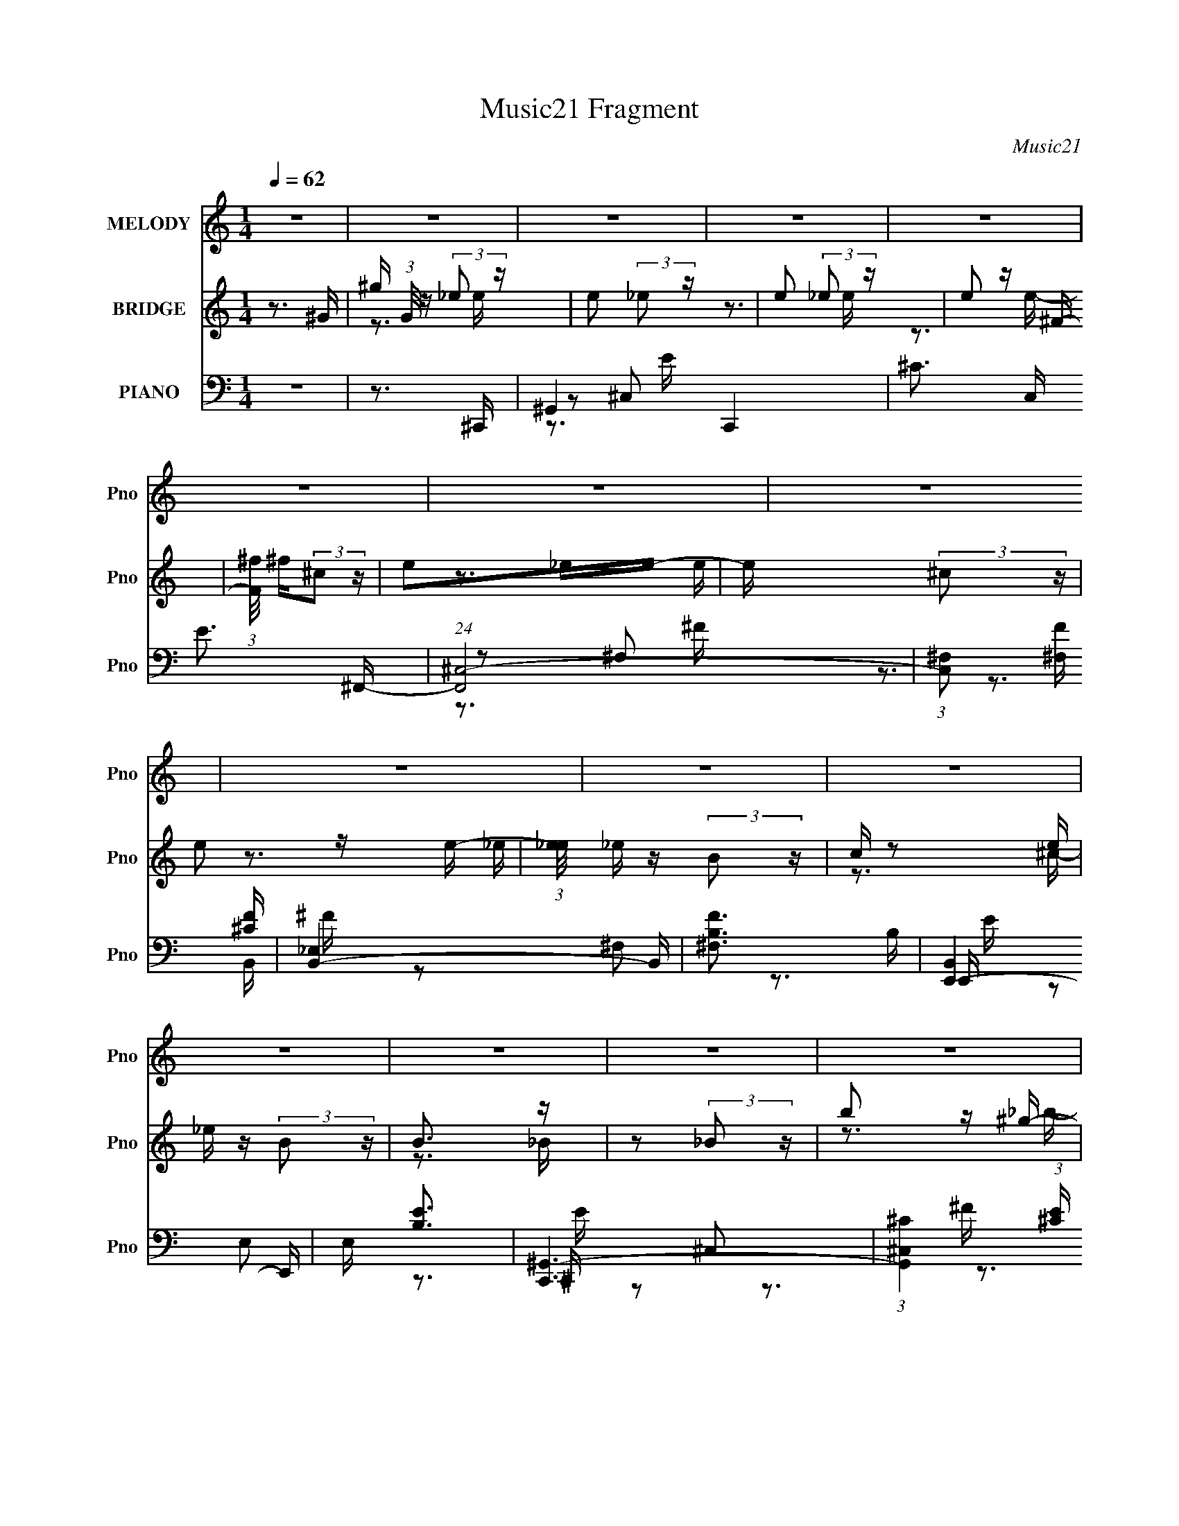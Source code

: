 X:1
T:Music21 Fragment
C:Music21
%%score ( 1 2 ) ( 3 4 5 ) ( 6 7 8 9 )
L:1/16
Q:1/4=62
M:1/4
I:linebreak $
K:C
V:1 treble nm="MELODY" snm="Pno"
V:2 treble 
L:1/4
V:3 treble nm="BRIDGE" snm="Pno"
V:4 treble 
L:1/4
V:5 treble 
L:1/4
V:6 bass nm="PIANO" snm="Pno"
V:7 bass 
V:8 bass 
V:9 bass 
V:1
 z4 | z4 | z4 | z4 | z4 | z4 | z4 | z4 | z4 | z4 | z4 | z4 | z4 | z4 | z4 | z4 | z4 | z3 _E,- | %18
 ^G, (3:2:1E,/ z G, G,- | _B, (3:2:1G,/ z =B, B,- | B,2 z B,- | _B, (3:2:1B,/ z (3:2:2^G,2 z | %22
 ^G, (3:2:1E,/ z G, G, | _B, z =B,B,- | B,2 z2 | z3 ^F,- | _B, (3:2:1F,/ z B, B,- | %27
 B, (3:2:1B,/ z ^C C- | C z2 ^C | B, z ^C_B, | _B, z B,B,- | B, z (3:2:2^G,2 z | B,3 z | %33
 z2 ^G,[_B,=B,] | B, z ^G,B, | B, z ^G,B, | ^C z C2- | C z [^G,_B,]B, | _B, z ^G,B, | _B, z ^G,B, | %40
 B, z (3:2:2_B,2 z | z2 B,_B, | _B, z ^G,B, | z2 B,^C- | C z B,_B, | ^G, z G,_B,- | B,2 z2 | %47
 z2 (3:2:2^G,2 z | G,4 | z3 _E,- | ^G, (3:2:1E,/ z G, G,- | _B, (3:2:1G,/ z =B, B,- | B,2 z B,- | %53
 _B, (3:2:1B,/ z (3:2:2^G,2 z | ^G, (3:2:1E,/ z G, G, | _B, z =B,B,- | B,4- | B,2>^F,2- | %58
 _B, (3:2:1F,/ z B, B,- | B, (3:2:1B,/ z ^C C- | C z _E=E- | ^C (3:2:1E/ z C _E- | E2 z2 | z4 | %64
 z4 | z2 [^C_E]=E- | E (3:2:1E/ z _E =E- | E z _E^C- | C2 z2 | z2 [B,^C]_E | _E z ^CE | z2 ^CC- | %72
 B,4 (3:2:1C/ | z2 (3:2:2B,2 z | _B, z ^G,B, | z2 B,^C- | C z B,_B,- | ^C (3:2:1B,/ z _E E- | E4- | %79
 E3 z | z3 ^G, | ^G z _E=E | E z _E=E | z2 _E=E- | E z2 ^F, | ^F z ^CE | _E z EE | z2 ^C_E | %88
 _E2 z =E | _E z B,^C | z3 E | _E z (3:2:2B,2 z | z3 ^G, | _B, z =B,^C- | C z B,^C- | C z _EE- | %96
 E z2 ^G, | ^G z _E=E | E z _E=E | z2 _E=E- | E z2 B | _B z (3:2:2^G2 z | _E z EE | _E z _B^G- | %104
 G2 z E | _E z B,^C | z3 E | _E z (3:2:2B,2 z | z3 B, | B, z _B,B,- | B,4 | z2 ^G,G,- | G,4 | %113
 z3 _E,- | ^G, (3:2:1E,/ z G, G,- | _B, (3:2:1G,/ z =B, B,- | B,2 z B,- | %117
 _B, (3:2:1B,/ z (3:2:2^G,2 z | ^G, (3:2:1E,/ z G, G, | _B, z =B,B,- | B,4- | B,2>^F,2- | %122
 _B, (3:2:1F,/ z B, B,- | B, (3:2:1B,/ z ^C C- | C z2 E- | ^C (3:2:1E/ z C _E- | E4- | %127
 E z [^CB,]C | B,4 | z2 [^C_E]=E- | E (3:2:1E/ z _E =E- | E z _E^C- | C2 z2 | z2 [B,^C]_E | %134
 _E z ^CE | z2 ^CC- | B,4 (3:2:1C/ | z2 (3:2:2B,2 z | _B, z ^G,B, | z2 B,^C- | C z B,_B,- | %141
 ^C (3:2:1B,/ z _E E- | E3 z | z2 EE | _E2 z ^G, | ^G z _E=E | E z _E=E | z2 _E=E- | E z2 ^F, | %149
 ^F z ^CE | _E z EE | z2 ^C_E | _E2 z =E | _E z B,^C | z3 E | _E z (3:2:2B,2 z | z3 ^G, | %157
 _B, z =B,^C- | C z B,^C- | C z _EE- | E z2 ^G, | ^G z _E=E | E z _E=E | z2 _E=E- | E z2 B | %165
 _B z (3:2:2^G2 z | _E z EE | _E z _B^G- | G2 z E | _E z B,^C | z3 E | _E z (3:2:2B,2 z | z3 B, | %173
 B, z _B,B,- | B,4 | z2 ^G,G,- | G,4 | z4 | z4 | z4 | z4 | z4 | z4 | z4 | z4 | z4 | z4 | z4 | z4 | %189
 z4 | z4 | z4 | z3 _E- | E2 z E | E z _E=E | z2 _E=E- | E z2 ^F, | ^F z ^CE | _E z EE | z2 ^C_E | %200
 _E2 z =E | _E z B,^C | z3 E | _E z (3:2:2B,2 z | z3 ^G, | _B, z =B,^C- | C z B,^C- | C z _EE- | %208
 E z2 ^G, | ^G z _E=E | E z _E=E | z2 _E=E- | E z2 B | _B z (3:2:2^G2 z | _E z EE | _E z _B^G- | %216
 G2 z E | _E z B,^C | z3 E | _E z (3:2:2B,2 z | z3 B, | B, z _B,B,- | B,4 | z2 ^G,G,- | G,4 | z4 | %226
 z4 | z3 _E- | (3:2:4^G2 E/ G2 z/ G- | (3:2:4_B2 G/ =B2 z/ B- | B3 (3:2:1B2 | (3_B2^G2 z/ E | %232
 ^G z GG- | (3:2:4_B2 G/ =B2 z/ B- | B4 | z3 ^F- | _B (3:2:1F/ z B B | (3B2^c2 z/ c- | c2 z ^c | %239
 (3B2^c2 z/ _B | _B z BB- | (6:5:2B2 ^G2 (3:2:1z2 | _B4- | B4- | B z3 |] %245
V:2
 x | x | x | x | x | x | x | x | x | x | x | x | x | x | x | x | x | x | x13/12 | x13/12 | x | %21
 z3/4 E,/4- x/12 | x13/12 | x | x | x | x13/12 | x13/12 | x | x | x | z3/4 _B,/4- | x | x | x | x | %36
 x | x | x | x | z3/4 ^G,/4 | x | x | x | x | x | x | z3/4 G,/4- | x | x | x13/12 | x13/12 | x | %53
 z3/4 E,/4- x/12 | x13/12 | x | x | x | x13/12 | x13/12 | x | x13/12 | x | x | x | x | x13/12 | x | %68
 x | x | x | x | x13/12 | z3/4 _B,/4 | x | x | x | x13/12 | x | x | x | x | x | x | x | x | x | x | %88
 x | x | x | z3/4 _B,/4 | x | x | x | x | x | x | x | x | x | z3/4 E/4 | x | x | x | x | x | %107
 z3/4 _B,/4 | x | x | x | x | x | x | x13/12 | x13/12 | x | z3/4 E,/4- x/12 | x13/12 | x | x | x | %122
 x13/12 | x13/12 | x | x13/12 | x | x | x | x | x13/12 | x | x | x | x | x | x13/12 | z3/4 _B,/4 | %138
 x | x | x | x13/12 | x | x | x | x | x | x | x | x | x | x | x | x | x | z3/4 _B,/4 | x | x | x | %159
 x | x | x | x | x | x | z3/4 E/4 | x | x | x | x | x | z3/4 _B,/4 | x | x | x | x | x | x | x | %179
 x | x | x | x | x | x | x | x | x | x | x | x | x | x | x | x | x | x | x | x | x | x | x | x | %203
 z3/4 _B,/4 | x | x | x | x | x | x | x | x | x | z3/4 E/4 | x | x | x | x | x | z3/4 _B,/4 | x | %221
 x | x | x | x | x | x | x | x13/12 | x13/12 | x13/12 | x | x | x13/12 | x | x | x13/12 | x | x | %239
 x | x | x13/12 | x | x | x |] %245
V:3
 z3 ^G- | ^g (3:2:1G/ z (3:2:2_e2 z | e2 (3:2:2_e2 z | e2 (3:2:2_e2 z | e2 z ^F- | %5
 (3:2:1[F^f]/ ^f5/3(3:2:2^c2 z | e2_ee- | e x (3:2:2^c2 z | e2 z e- | %9
 (3:2:1[e_e]/ _e2/3 z (3:2:2B2 z | c z2 e | _e z (3:2:2B2 z | B3 z | z2 (3:2:2_B2 z | b2 z ^g- | %15
 g2>_e2- | e4- | e z3 | z4 | z4 | z4 | z4 | z4 | z4 | z4 | z4 | z4 | z4 | z4 | z4 | z4 | z4 | z4 | %33
 z4 | z4 | z4 | z4 | z4 | z4 | z4 | z4 | z4 | z4 | z4 | z4 | z4 | z2 ^C_E- | E2(3:2:2^C2 z | %48
 G2>_e2- | e3 z | z4 | z4 | z4 | z4 | z4 | z4 | z4 | z4 | z4 | z4 | z4 | z4 | z4 | z4 | z4 | %65
 z3 ^C | ^C z CC | z4 | z4 | z3 B, | B, z B,B, | z4 | z4 | z4 | z4 | z4 | z4 | z4 | _B z ^G=G | %79
 z (3:2:2_E2 z/ ^C (3:2:1z/ | E3 z | z4 | z4 | z4 | z4 | z4 | z4 | z4 | z4 | z4 | z4 | z4 | z4 | %93
 z4 | z4 | z3 C- | C2>^G2 | ^F z (3:2:2_E2 z | E4- | (3:2:2E/ z (3:2:2z/ ^G2 (3:2:1z/ ^F- | F4- | %101
 F z3 | z4 | z4 | ^f z (3:2:2e2 z | (3:2:1[e^c]/ ^c2/3 z (3:2:2_B2 z | c4- | c3 z | z4 | z4 | %110
 _E z (3:2:2^G2 z | B (3:2:1B/ z _B ^G- | G3 z | z4 | z4 | z4 | z4 | z4 | z4 | z4 | z4 | z4 | z4 | %123
 z4 | z4 | z4 | (3z2 ^G2 z/ ^F | E z ^C_E- | E3 z | z4 | z4 | z4 | [B_B] z ^GE- | %133
 (3:2:1_E2 E ^C2 (3:2:1z | E2 z2 | z4 | [^G,_B,] z [=B,^C]_E | ^C z (3:2:2B,2 z | C4- | C2 z2 | %140
 z4 | z4 | (3B2^G2 z/ _B | E z (3:2:2^C2 z | E3 z | z4 | z4 | z4 | z4 | z4 | z4 | z4 | z4 | z4 | %154
 z4 | z4 | z4 | z4 | z4 | z3 C- | C z (3:2:2C2 z | (6:5:1[C_E]2 _E5/3 (3:2:1z | E4- | E z3 | z4 | %165
 z4 | z4 | z4 | (3^f2e2 z/ _e- | ^c (3:2:1e/ z (3:2:2_B2 z | c4- | c z3 | z4 | z4 | %174
 _E z (3:2:2^G2 z | (3:2:1[BB]/ B2/3 z (3:2:2_B2 z | G4- _B- | %177
 G (6:5:2B2 B2 (3:2:2z/ ^c- (3:2:1c/- | c2>^G2- | G2>_B2- | B2 z ^F- | F z [^fe]_e- | %182
 _B e4- =B _B- | [e^G^F]3 (3:2:1[BF]/F2/3 | ^G3 b3 ^g- | g3 z | z3 b- | _b (3:2:1b/ z ^g g | z3 b | %189
 _b z (3:2:2^g2 z | b3 B, ^C [_E_e]- | [Ee]2 x C- | [^c_e] C4- (3:2:2[=e^f]2 [^g_b]2 | %193
 [Cb_b](3:2:2[=b^c']2 z/ [_e'^C^G] (3:2:1z/ | [^C^G] e' z [CG] [CG] | z4 | z4 | z4 | z4 | z4 | %200
 z2 ^GB | (3:2:1_B2^F2 (3:2:1z | G3 z | z4 | z4 | z4 | z4 | z3 ^G | (3^G2_B2 z/ =B- | %209
 (6:5:1B2 _e2 (3:2:1z | c4- | c z3 | z4 | z4 | z4 | z4 | z4 | z4 | z4 | z4 | z4 | z4 | z4 | z4 | %224
 _E z (3:2:2^G2 z | (3:2:4B2 B/ _B2 z/ ^G- | G4- | G2 z2 |] %228
V:4
 x | z3/4 e/4- x/12 | z3/4 e/4- | z3/4 e/4- | x | z3/4 e/4- | x | z3/4 _e/4- | x | z3/4 ^c/4- | x | %11
 z3/4 _B/4- | x | z3/4 _b/4- | x | x | x | x | x | x | x | x | x | x | x | x | x | x | x | x | x | %31
 x | x | x | x | x | x | x | x | x | x | x | x | x | x | x | x | z3/4 G/4- | x | x | x | x | x | %53
 x | x | x | x | x | x | x | x | x | x | x | x | x | x | x | x | x | x | x | x | x | x | x | x | %77
 x | x | z3/4 _E/4- | x | x | x | x | x | x | x | x | x | x | x | x | x | x | x | x | x | %97
 z3/4 E/4- | x | x | x | x | x | x | z3/4 _e/4- | z3/4 ^c/4- | x | x | x | x | z3/4 _B/4- | %111
 x13/12 | x | x | x | x | x | x | x | x | x | x | x | x | x | x | x | x | x | x | x | x | x | %133
 z3/4 _E/4- x/4 | x | x | x | z3/4 ^C/4- | x | x | x | x | x | z3/4 _E/4- | x | x | x | x | x | x | %150
 x | x | x | x | x | x | x | x | x | x | z3/4 ^C/4- | z3/4 E/4- | x | x | x | x | x | x | x | %169
 z3/4 ^c/4- x/12 | x | x | x | x | z3/4 _B/4- | z3/4 ^G/4- | x5/4 | x4/3 | x | x | x | x | x7/4 | %183
 z3/4 _b/4- | x7/4 | x | x | x13/12 | x | z3/4 _b/4- | x3/2 | z3/4 c/4 | x23/12 | z3/4 e'/4- | %194
 x5/4 | x | x | x | x | x | x | z3/4 ^G/4- | x | x | x | x | x | x | x | z3/4 ^c/4- x/12 | x | x | %212
 x | x | x | x | x | x | x | x | x | x | x | x | z3/4 _B/4- | x13/12 | x | x |] %228
V:5
 x | x13/12 | x | x | x | x | x | x | x | x | x | x | x | x | x | x | x | x | x | x | x | x | x | %23
 x | x | x | x | x | x | x | x | x | x | x | x | x | x | x | x | x | x | x | x | x | x | x | x | %47
 x | x | x | x | x | x | x | x | x | x | x | x | x | x | x | x | x | x | x | x | x | x | x | x | %71
 x | x | x | x | x | x | x | x | x | x | x | x | x | x | x | x | x | x | x | x | x | x | x | x | %95
 x | x | x | x | x | x | x | x | x | x | x | x | x | x | x | x | x13/12 | x | x | x | x | x | x | %118
 x | x | x | x | x | x | x | x | x | x | x | x | x | x | x | x5/4 | x | x | x | x | x | x | x | x | %142
 x | x | x | x | x | x | x | x | x | x | x | x | x | x | x | x | x | x | x | x | x | x | x | x | %166
 x | x | x | x13/12 | x | x | x | x | x | x | x5/4 | x4/3 | x | x | x | x | x7/4 | x | x7/4 | x | %186
 x | x13/12 | x | z3/4 B,/4- | x3/2 | x | x23/12 | x | x5/4 | x | x | x | x | x | x | x | x | x | %204
 x | x | x | x | x | x13/12 | x | x | x | x | x | x | x | x | x | x | x | x | x | x | x | x13/12 | %226
 x | x |] %228
V:6
 z4 | z3 ^C,,- | ^G,,4 C,,4 | ^C3 C, E3 ^F,,- | (24:17:1[F,,^C,-]8 | %5
 (3:2:1[C,^F,]2 [^F,F]2/3 [F^C]7/3 | [B,,-_E,]4 B,, | [F^F,B,]3 B, | [E,,-B,,]4 E,, | E, [EB,]3 | %10
 [C,,^G,,-]6 | (3:2:1[G,,^C,^C]4 (3:2:1[^CE] E7/3 | [E,,_B,,]4- E,, | [B,,_E,] [_E,F] [F_E]2 | %14
 [G,,_E,-]6 | (3:2:1[E,^G,B,-]4 [B,-B,]4/3 B,2/3 | B,4- [G,,G,E]4- | B,3 [G,,G,E]2 ^G,,- | %18
 [G,,_E,_E-]6 | [E_E,]3 ^G,,- | [G,,-_E,^G-B-]4 G,, | [GB_E,_E]3 _E | [C,,^G,,-]6 | %23
 ^C, (3:2:1G,,4 E, G,3 E, ^C,,- | [C,,^G,,^C-E-]4 | [CE^G,]3 (3:2:2^G,/ z | [F,,^C,-]6 | %27
 (3:2:1[C,^F,_B,-]4 [_B,-CF]4/3 [CF]14/3 | (6:5:1[B,^C,-]4 [^C,F,,]2/3- F,,10/3- F,, | %29
 [C,^F,] [CF_B,]3 | [B,,_E,-]6 | [E,^F,]2 (24:17:1[B,EF_B,]8 | [B,,_E,^F-]4 | %33
 (6:5:1[F_E]2 (3:2:2_E3/2 z/ ^C,,- | [C,,^G,,-]7 | (3:2:1[G,,^C,^G,-]4 [^G,-CE]4/3 [CE]14/3 | %36
 [G,^G,,]7 C,,4- C,, | [E^C,^C]3 (3:2:2^C/ z | [G,,_E,B,-]6 | [B,_E,]3 ^G,,- | [G,,_E,-]6 | %41
 (3:2:1[E,^CB,]4(3:2:1[B,E] E4/3 | [B,,_B,E-]7 | [E^C-]6 | %44
 (3:2:1[CE,]2 (3:2:1[E,B,B,,]2 [B,,E-]11/3 | [E^C]3 (3:2:1[B,_E,,-] _E,,/3- | [E,,_B,,G,-]6 | %47
 (6:5:1[G,_B,,]2 (3:2:2_B,,3/2 z/ [_E,,_E,]- | [E,,E,]4- [G,B,]2 _B,- | %49
 [E,,E,_B,,G,]3(3:2:1[G,B,]/ B,11/3 | [G,,_E,_E-]6 | [E_E,]3 ^G,,- | [G,,-_E,^G-B-]4 G,, | %53
 [GB_E,_E]3 _E | [C,,^G,,-]6 | ^C, (3:2:1G,,4 E, G,3 E, ^C,,- | [C,,^G,,^C-E-]4 | %57
 [CE^G,]3 (3:2:2^G,/ z | [F,,^C,-]6 | (3:2:1[C,^F,_B,-]4 [_B,-CF]4/3 [CF]14/3 | %60
 (6:5:1[B,^C,-]4 [^C,F,,]2/3- F,,10/3- F,, | [C,^F,] [CF_B,]3 | [B,,_E,-]6 | %63
 [E,^F,]2 (24:17:1[B,EF_B,]8 | [B,,_E,^F-]4 | (6:5:1[F_E]2 (3:2:2_E3/2 z/ ^C,,- | [C,,^G,,-]7 | %67
 (3:2:1[G,,^C,^G,-]4 [^G,-CE]4/3 [CE]14/3 | [G,^G,,]7 C,,4- C,, | [E^C,^C]3 (3:2:2^C/ z | %70
 [G,,_E,B,-]6 | [B,_E,]3 ^G,,- | [G,,_E,-]6 | (3:2:1[E,^CB,]4(3:2:1[B,E] E4/3 | [B,,_B,E-]7 | %75
 [E^C-]6 | (3:2:1[CE,]2 (3:2:1[E,B,B,,]2 [B,,E-]11/3 | [E^C]3 (3:2:1[B,_E,,-] _E,,/3- | %78
 [E,,_B,,G,-]6 | (6:5:1[G,_B,,]2 (3:2:2_B,,3/2 z/ [_E,,B,,_E,_B,_EG]- | [E,,B,,E,B,EG]3 z | %81
 z3 [^C,,^G,,]- | ^C,4- [C,,G,,]4- | (3:2:2[C,^G,^CEC]4 [C,,G,,G,]/ G,2/3 (3:2:1z/ | %84
 (24:13:1[F,,C,^F,-]8 | [F,_B,^CB,^F]2(3:2:2[B,^F]/ z/ C (3:2:1z/ | [B,,E,^F,]4 | %87
 [B,_E](3:2:2[^FB,]2 z/ E (3:2:1z/ | [^G,B,] [E,,E,]4 [G,B,] [EG,] | B,[EB,] z _B,,- | %90
 [^C_B,] B,,4 [CB,] [EB,] | ^C(3:2:2[_B,E]2 z/ C (3:2:1z/ | (24:13:1[E,,B,,_E,-]8 | %93
 (3:2:1[E,G,_B,G,_E]4 G, (3:2:1z/ | [G,,_E,]7 | [^G,B,] z [_EG,][^G,,_E,]- | ^G,3 [G,,E,]4- | %97
 [G,,E,C_EC^G]2(3:2:2[C^G]/ z/ C (3:2:1z/ | (24:13:1[C,,G,,^C,-]8 | %99
 (3:2:1[C,^G,^CEC]4 G, (3:2:1z/ | (24:13:1[F,,C,^F,-]8 | %101
 [F,_B,^CB,^F]2(3:2:2[B,^F]/ z/ C (3:2:1z/ | [B,,E,^F,]4 | [B,_E](3:2:2[^FB,]2 z/ E (3:2:1z/ | %104
 [^G,B,] [E,,E,]4 [G,B,] [EG,] | B,[EB,] z _B,,- | [_B,^C] B,,4 [B,C] [B,E] | %107
 [_B,^C] z [B,E]_E,,- | [E,,_B,,_E,]4- E,, | (3:2:1[B,,E,G,_B,G,_E]4 (3:2:2[G,_E] z | [G,,_E,]7 | %111
 [^G,B,] z [B,_E]^G,,- | [G,,_E,-]7 | (3:2:2E,4 G,4 E3 ^G,, | _E,2>_E2- | [E_E,]3 ^G,,- | %116
 [G,,-_E,^G-B-]4 G,, | [GB_E,_E]3 _E | [C,,^G,,-]6 | ^C, (3:2:1G,,4 E, G,3 E, ^C,,- | %120
 [C,,^G,,^C-E-]4 | [CE^G,]3 (3:2:2^G,/ z | [F,,^C,-]6 | (3:2:1[C,^F,_B,-]4 [_B,-CF]4/3 [CF]14/3 | %124
 (6:5:1[B,^C,-]4 [^C,F,,]2/3- F,,10/3- F,, | [C,^F,] [CF_B,]3 | [B,,_E,-]6 | %127
 [E,^F,]2 (24:17:1[B,EF_B,]8 | [B,,_E,^F-]4 | (6:5:1[F_E]2 (3:2:2_E3/2 z/ [^C,^C,,] | %130
 (3[^C,^C,,]2[C,C,,]2 z/ [C,C,,]- | (3:2:1[C,C,,]/ [CE^C,,^C,C,,-]6 | [G,^G,,]7 C,,4- C,, | %133
 [E^C,^C]3 (3:2:2^C/ z | [^G,,,^G,,] z ^G,2 | [B,_E,]3 ^G,,- | [G,,_E,-]6 | %137
 (3:2:1[E,^CB,]4(3:2:1[B,E] E4/3 | [B,,_B,E-]7 | [E^C-]6 | %140
 (3:2:1[CE,]2 (3:2:1[E,B,B,,]2 [B,,E-]11/3 | [E^C]3 (3:2:1[B,_E,,-] _E,,/3- | [E,,_B,,G,-]6 | %143
 (6:5:1[G,_B,,]2 (3:2:2_B,,3/2 z/ [_E,,B,,_E,_B,_EG]- | [E,,B,,E,B,EG]3 z | z3 [^C,,^G,,]- | %146
 ^C,4- [C,,G,,]4- | (3:2:2[C,^G,^CEC]4 [C,,G,,G,]/ G,2/3 (3:2:1z/ | (24:13:1[F,,C,^F,-]8 | %149
 [F,_B,^CB,^F]2(3:2:2[B,^F]/ z/ C (3:2:1z/ | [B,,E,^F,]4 | [B,_E](3:2:2[^FB,]2 z/ E (3:2:1z/ | %152
 [^G,B,] [E,,E,]4 [G,B,] [EG,] | B,[EB,] z _B,,- | [^C_B,] B,,4 [CB,] [EB,] | %155
 ^C(3:2:2[_B,E]2 z/ C (3:2:1z/ | (24:13:1[E,,B,,_E,-]8 | (3:2:1[E,G,_B,G,_E]4 G, (3:2:1z/ | %158
 [G,,_E,]7 | [^G,B,] z [_EG,][^G,,_E,]- | ^G,3 [G,,E,]4- | %161
 [G,,E,C_EC^G]2(3:2:2[C^G]/ z/ C (3:2:1z/ | (24:13:1[C,,G,,^C,-]8 | %163
 (3:2:1[C,^G,^CEC]4 G, (3:2:1z/ | (24:13:1[F,,C,^F,-]8 | %165
 [F,_B,^CB,^F]2(3:2:2[B,^F]/ z/ C (3:2:1z/ | [B,,E,^F,]4 | [B,_E](3:2:2[^FB,]2 z/ E (3:2:1z/ | %168
 [^G,B,] [E,,E,]4 [G,B,] [EG,] | B,[EB,] z _B,,- | [^C_B,] B,,4 [CB,] [EB,] | %171
 ^C(3:2:2[_B,E]2 z/ C (3:2:1z/ | (24:13:1[E,,B,,_E,-]8 | (3:2:1[E,G,_B,G,_E]4 G, (3:2:1z/ | %174
 [G,,_E,]7 | [^G,B,] z [_EG,]^G,,- | [G,,_E,^F,,-_E-]4 (6:5:1[CE]2 | [F,,E_E,^G,]3 (3:2:2^G,/ z | %178
 [E,,-^C,EC,^G,]4 E,, | ^C(3:2:2[^G,E]2 z/ C (3:2:1z/ | [F,,C,^F,]4 | %181
 [_B,^C](3:2:2[B,^F]2 z/ C (3:2:1z/ | [^F,B,] B,,4- (3:2:2[F,B,]2 [F,^F]2 | %183
 [B,,^F,B,F,_EB,]3 B,2/3 (3:2:1z/ | [E,,B,,E,]3 z | [^G,B,](3:2:2[G,E]2 z/ B, (3:2:1z/ | %186
 [_B,^C] B,,4 (3:2:2[B,C]2 [B,E]2 | [_B,^C](3:2:2[B,E]2 z/ C (3:2:1z/ | [E,,B,,_E,-]4 | %189
 [E,G,_B,](3:2:2[G,_E]2 z/ B, (3:2:1z/ | [^G,B,] [G,,E,]4- [_B,=B,] [_EB,] | %191
 [_B,=B,] [G,,E,]2 [_EB,] ^G,,- | [G,,_E,C_E]6 | [_E,C_E] z [^G,CE][^C,,^G,,^C,^C=E^G] | %194
 [^C,,^G,,^C,^CE^G] z [C,,G,,C,CEG][C,,G,,C,CEG] | z3 ^F,,- | ^C,4- F,,4- | %197
 [C,^C]2 (6:5:1[F,,^F,]2 B,2 | (24:17:1[B,,_E,-]8 | [E,B,] (3:2:1[B,F,]5/2 F,/3 [EE,,-] | %200
 [E,,-B,,]4 E,, | [EE,B,]2>_B,,2- | [B,CE]2 [B,,-E,]4 B,, | [CEE,_B,]3 _B, | (24:13:1[E,,_B,,]8 | %205
 (3:2:1[B,_E,]/ [_E,EG]5/3 [EG_B,]4/3 (3:2:1z | [G,,_E,_E-]6 | [_E,B,]2 E3 ^G, [^G,,E,]- | %208
 [G,,E,^G,]6 | [C_E](3:2:2[C^G]2 z/ E (3:2:1z/ | [C,,G,,^C,]3 z | %211
 [^G,^C](3:2:2[G,E]2 z/ C (3:2:1z/ | [F,,C,^F,]3 z | [_B,^C](3:2:2[B,^F]2 z/ C (3:2:1z/ | %214
 [B,_E] B,,3 (3:2:2[B,E]2 [B,^F]2 | [B,_E](3:2:2[B,^F]2 z/ E (3:2:1z/ | [E,,B,,E,-]6 | %217
 (3:2:1[E,B,]2 (3:2:1[B,E]2 [E_E-]5/3 | E2 [BEGE,]4 | z3 _B,,- | B,,4 [B,CE]2 [E^C]- | %221
 [EC_B,,_B,]3 (3:2:1_B,3/2 | [E,,_B,,]4- E,, | (3:2:1_E,2 B,, E3 (3:2:1_B,2 ^G,,- | %224
 (24:17:1[G,,_E,B,-]8 | (6:5:1[B,_E,]2 (3:2:2_E,3/2 z/ [B,^G,_E^G,,]- | [B,G,EG,,]4- | %227
 [B,G,EG,,]2>^G,,2- | [G,,_E,_E-]6 | [E_E,^G,,-]6 | (24:13:1[G,,_E,-]8 B,3 | %231
 (3:2:1[E,B,] [B,E]7/3 [E^C,,-]2/3^C,,/3- | [C,,^G,,-]6 | [G,,^C,]3 [E^C,,-]7 | %234
 (24:13:1[C,,^G,,-]8 C3 | [G,,^C] [^CE]2 [E^F,,-] | [F,,^C,-]6 | (3:2:1[C,^F,]4 [C^F,,-]2 | %238
 [B,^C,-]6 F,,4- F,, | [C,^F,] [^F,F] [F^C](3:2:2^C/ z | [B,,_E,-]6 | [E,^F,]3 B,4 | %242
 [_E,,_B,,_B,_E,_E]4 | F2 z2 | [_E,^G,,^G,B,_E]4- | [E,G,,G,B,E]4 |] %246
V:7
 x4 | x4 | z2 ^C,2- x4 | x8 | z2 ^F,2 x5/3 | z3 B,,- x/3 | z2 ^F,2 x | z3 E,,- | z2 E,2- x | %9
 z3 ^C,,- | z2 ^C,2 x2 | z3 _E,,- x5/3 | z2 _E,2 x | z3 ^G,,- | z2 ^G,2 x2 | z3 [^G,,^G,_E]- x2/3 | %16
 x8 | x6 | z2 (3:2:2^G,2 z x2 | z2 (3:2:2B,2 z | z2 (3:2:2^G,2 z x | z3 ^C,,- | z2 ^C,2 x2 | %23
 x29/3 | z2 ^C,2 | z3 ^F,,- | z2 ^F,2 x2 | z3 ^F,,- x14/3 | z3 [^C^F]- x13/3 | z3 B,,- | %30
 z2 (3:2:2^F,2 z x2 | z3 B,,- x11/3 | z2 (3:2:2^F,2 z | z2 (3:2:2B,2 z | z2 ^C,2 x3 | %35
 z3 ^C,,- x14/3 | z2 ^C,2 x8 | z3 ^G,,- | z2 ^G,2 x2 | z2 (3:2:2_B,2 z | z2 ^G,2 x2 | %41
 z3 _B,,- x2/3 | z2 (3:2:2^C2 z x3 | z2 _B,2- x2 | z2 _B,2- x7/3 | z2 (3:2:2_B,2 z | z2 _E,2 x2 | %47
 z2 (3:2:2_B,2 z | x7 | z3 ^G,,- x3 | z2 (3:2:2^G,2 z x2 | z2 (3:2:2B,2 z | z2 (3:2:2^G,2 z x | %53
 z3 ^C,,- | z2 ^C,2 x2 | x29/3 | z2 ^C,2 | z3 ^F,,- | z2 ^F,2 x2 | z3 ^F,,- x14/3 | %60
 z3 [^C^F]- x13/3 | z3 B,,- | z2 (3:2:2^F,2 z x2 | z3 B,,- x11/3 | z2 (3:2:2^F,2 z | %65
 z2 (3:2:2B,2 z | z2 ^C,2 x3 | z3 ^C,,- x14/3 | z2 ^C,2 x8 | z3 ^G,,- | z2 ^G,2 x2 | %71
 z2 (3:2:2_B,2 z | z2 ^G,2 x2 | z3 _B,,- x2/3 | z2 (3:2:2^C2 z x3 | z2 _B,2- x2 | z2 _B,2- x7/3 | %77
 z2 (3:2:2_B,2 z | z2 _E,2 x2 | z2 (3:2:2_B,2 z | x4 | x4 | z (3[^G,^C]2 z/ [G,E]2 x4 | %83
 z3 [^F,,^C,]- | z (3[_B,^C]2 z/ [B,^F]2 x/3 | z3 [B,,_E,]- | z (3[B,_E]2 z/ [B,^F]2 | %87
 z3 [E,,E,]- | x7 | z3 [E_B,] | x7 | z3 [_E,,_B,,]- | z (3[G,_B,]2 z/ [G,_E]2 x/3 | z3 ^G,,- | %94
 [^G,_B,] z [=B,_B,][_E=B,] x3 | x4 | z (3[C_E]2 z/ [C^G]2 x3 | z3 [^C,,^G,,]- | %98
 z (3[^G,^C]2 z/ [G,E]2 x/3 | z3 [^F,,^C,]- | z (3[_B,^C]2 z/ [B,^F]2 x/3 | z3 [B,,_E,]- | %102
 z (3[B,_E]2 z/ [B,^F]2 | z3 [E,,E,]- | x7 | z3 E | x7 | z3 ^C | z2 [G,_B,][G,_E] x | z3 ^G,,- | %110
 ^G,2[_B,=B,][_B,_E] x3 | z3 ^G, | z2 ^G,2- x3 | x10 | z2 (3:2:2^G,2 z | z2 (3:2:2B,2 z | %116
 z2 (3:2:2^G,2 z x | z3 ^C,,- | z2 ^C,2 x2 | x29/3 | z2 ^C,2 | z3 ^F,,- | z2 ^F,2 x2 | %123
 z3 ^F,,- x14/3 | z3 [^C^F]- x13/3 | z3 B,,- | z2 (3:2:2^F,2 z x2 | z3 B,,- x11/3 | %128
 z2 (3:2:2^F,2 z | z2 (3:2:2B,2 z | z3 [^CE]- | z2 ^G,2- x7/3 | z2 ^C,2 x8 | z3 [^G,,^G,,,] | %134
 _E,2>B,2- | z2 (3:2:2_B,2 z | z2 ^G,2 x2 | z3 _B,,- x2/3 | z2 (3:2:2^C2 z x3 | z2 _B,2- x2 | %140
 z2 _B,2- x7/3 | z2 (3:2:2_B,2 z | z2 _E,2 x2 | z2 (3:2:2_B,2 z | x4 | x4 | %146
 z (3[^G,^C]2 z/ [G,E]2 x4 | z3 [^F,,^C,]- | z (3[_B,^C]2 z/ [B,^F]2 x/3 | z3 [B,,_E,]- | %150
 z (3[B,_E]2 z/ [B,^F]2 | z3 [E,,E,]- | x7 | z3 [E_B,] | x7 | z3 [_E,,_B,,]- | %156
 z (3[G,_B,]2 z/ [G,_E]2 x/3 | z3 ^G,,- | [^G,_B,] z [=B,_B,][_E=B,] x3 | x4 | %160
 z (3[C_E]2 z/ [C^G]2 x3 | z3 [^C,,^G,,]- | z (3[^G,^C]2 z/ [G,E]2 x/3 | z3 [^F,,^C,]- | %164
 z (3[_B,^C]2 z/ [B,^F]2 x/3 | z3 [B,,_E,]- | z (3[B,_E]2 z/ [B,^F]2 | z3 [E,,E,]- | x7 | %169
 z3 [E_B,] | x7 | z3 [_E,,_B,,]- | z (3[G,_B,]2 z/ [G,_E]2 x/3 | z3 ^G,,- | %174
 [^G,_B,] z [=B,_B,][_E=B,] x3 | z3 [C_E]- | z ^G,[G,C] z x5/3 | C z2 E,,- | %178
 z (3:2:2[^G,^C]2 z/ G, (3:2:1z/ x | z3 [^F,,^C,]- | z (3[_B,^C]2 z/ [B,^F]2 | z3 B,,- | x23/3 | %183
 z3 [E,,B,,]- | z (3[^G,B,]2 z/ [G,E]2 | z3 _B,,- | x23/3 | z3 [_E,,_B,,]- | %188
 z (3[G,_B,]2 z/ [G,_E]2 | z3 [^G,,_E,]- | x7 | x5 | z2 ^G, z x2 | x4 | x4 | x4 | %196
 z2 (3:2:2^F,2 z x4 | z3 B,,- x5/3 | z2 ^F,2- x5/3 | z2 (3:2:2_E2 z | z2 E,2 x | z3 [_B,^CE]- | %202
 z3 [^CE]- x3 | z3 _E,,- | z2 _E,2 x/3 | z3 ^G,,- | z2 (3:2:2^G,2 z x2 | x7 | %208
 z (3[C_E]2 z/ [C^G]2 x2 | z3 [^C,,^G,,]- | z (3[^G,^C]2 z/ [G,E]2 | z3 [^F,,^C,]- | %212
 z (3[_B,^C]2 z/ [B,^F]2 | z3 B,,- | x20/3 | z3 [E,,B,,]- | z (3:2:2[^G,B,]2 z/ G, (3:2:1z/ x2 | %217
 z2 (3:2:2^G,2 z x/3 | x6 | z3 [_B,^CE]- | x7 | z3 _E,,- | z2 _E,2 x | x23/3 | %224
 (3:2:1z2 ^G,2 (3:2:1z x5/3 | (3z2 [_B,=B,]2 z2 | x4 | x4 | z2 ^G,2 x2 | z2 B,2- x2 | %230
 z3 _E- x10/3 | z2 ^G,2 | z2 ^C,2 x2 | z2 ^C2- x6 | z3 E- x10/3 | z2 (3:2:2^G,2 z | z2 ^F,2 x2 | %237
 z2 _B,2- x2/3 | z2 ^F,2 x7 | z3 B,,- | (3:2:1z2 ^F,2 (3:2:1z x2 | (3:2:2z2 _E4 x3 | z2 ^F2- | x4 | %244
 x4 | x4 |] %246
V:8
 x4 | x4 | z3 E- x4 | x8 | z3 ^F- x5/3 | x13/3 | z3 ^F- x | x4 | z3 E- x | x4 | z3 E- x2 | x17/3 | %12
 z3 ^F- x | x4 | z3 _B,- x2 | x14/3 | x8 | x6 | x6 | x4 | x5 | x4 | z3 E,- x2 | x29/3 | x4 | x4 | %26
 z3 [^C^F]- x2 | x26/3 | x25/3 | x4 | z3 [B,_E^F]- x2 | x23/3 | x4 | x4 | z3 [^CE]- x3 | x26/3 | %36
 z3 E- x8 | x4 | x6 | x4 | z3 _E- x2 | x14/3 | x7 | z3 _B,,- x2 | x19/3 | x4 | x6 | z3 [G,_B,]- | %48
 x7 | x7 | x6 | x4 | x5 | x4 | z3 E,- x2 | x29/3 | x4 | x4 | z3 [^C^F]- x2 | x26/3 | x25/3 | x4 | %62
 z3 [B,_E^F]- x2 | x23/3 | x4 | x4 | z3 [^CE]- x3 | x26/3 | z3 E- x8 | x4 | x6 | x4 | z3 _E- x2 | %73
 x14/3 | x7 | z3 _B,,- x2 | x19/3 | x4 | x6 | x4 | x4 | x4 | x8 | x4 | x13/3 | x4 | x4 | x4 | x7 | %89
 x4 | x7 | x4 | x13/3 | x4 | x7 | x4 | x7 | x4 | x13/3 | x4 | x13/3 | x4 | x4 | x4 | x7 | x4 | x7 | %107
 x4 | x5 | z3 G, | x7 | x4 | z3 _E- x3 | x10 | x4 | x4 | x5 | x4 | z3 E,- x2 | x29/3 | x4 | x4 | %122
 z3 [^C^F]- x2 | x26/3 | x25/3 | x4 | z3 [B,_E^F]- x2 | x23/3 | x4 | x4 | x4 | x19/3 | z3 E- x8 | %133
 x4 | z2 [^G,,^G,,,][G,,,G,,] | x4 | z3 _E- x2 | x14/3 | x7 | z3 _B,,- x2 | x19/3 | x4 | x6 | x4 | %144
 x4 | x4 | x8 | x4 | x13/3 | x4 | x4 | x4 | x7 | x4 | x7 | x4 | x13/3 | x4 | x7 | x4 | x7 | x4 | %162
 x13/3 | x4 | x13/3 | x4 | x4 | x4 | x7 | x4 | x7 | x4 | x13/3 | x4 | x7 | x4 | x17/3 | x4 | x5 | %179
 x4 | x4 | x4 | x23/3 | x4 | x4 | x4 | x23/3 | x4 | x4 | x4 | x7 | x5 | x6 | x4 | x4 | x4 | %196
 z3 _B,- x4 | x17/3 | z3 _E- x5/3 | x4 | z3 E- x | x4 | x7 | x4 | z3 _B,- x/3 | x4 | x6 | x7 | x6 | %209
 x4 | x4 | x4 | x4 | x4 | x20/3 | x4 | z3 E- x2 | z3 [BE^GE,]- x/3 | x6 | x4 | x7 | x4 | z3 _E- x | %223
 x23/3 | x17/3 | x4 | x4 | x4 | x6 | x6 | x22/3 | x4 | z3 E- x2 | x10 | x22/3 | x4 | z3 ^C- x2 | %237
 x14/3 | z3 ^F- x7 | x4 | z3 B,- x2 | x7 | x4 | x4 | x4 | x4 |] %246
V:9
 x4 | x4 | x8 | x8 | x17/3 | x13/3 | x5 | x4 | x5 | x4 | x6 | x17/3 | x5 | x4 | x6 | x14/3 | x8 | %17
 x6 | x6 | x4 | x5 | x4 | z3 ^G,- x2 | x29/3 | x4 | x4 | x6 | x26/3 | x25/3 | x4 | x6 | x23/3 | %32
 x4 | x4 | x7 | x26/3 | x12 | x4 | x6 | x4 | x6 | x14/3 | x7 | x6 | x19/3 | x4 | x6 | x4 | x7 | %49
 x7 | x6 | x4 | x5 | x4 | z3 ^G,- x2 | x29/3 | x4 | x4 | x6 | x26/3 | x25/3 | x4 | x6 | x23/3 | %64
 x4 | x4 | x7 | x26/3 | x12 | x4 | x6 | x4 | x6 | x14/3 | x7 | x6 | x19/3 | x4 | x6 | x4 | x4 | %81
 x4 | x8 | x4 | x13/3 | x4 | x4 | x4 | x7 | x4 | x7 | x4 | x13/3 | x4 | x7 | x4 | x7 | x4 | x13/3 | %99
 x4 | x13/3 | x4 | x4 | x4 | x7 | x4 | x7 | x4 | x5 | x4 | x7 | x4 | x7 | x10 | x4 | x4 | x5 | x4 | %118
 z3 ^G,- x2 | x29/3 | x4 | x4 | x6 | x26/3 | x25/3 | x4 | x6 | x23/3 | x4 | x4 | x4 | x19/3 | x12 | %133
 x4 | x4 | x4 | x6 | x14/3 | x7 | x6 | x19/3 | x4 | x6 | x4 | x4 | x4 | x8 | x4 | x13/3 | x4 | x4 | %151
 x4 | x7 | x4 | x7 | x4 | x13/3 | x4 | x7 | x4 | x7 | x4 | x13/3 | x4 | x13/3 | x4 | x4 | x4 | x7 | %169
 x4 | x7 | x4 | x13/3 | x4 | x7 | x4 | x17/3 | x4 | x5 | x4 | x4 | x4 | x23/3 | x4 | x4 | x4 | %186
 x23/3 | x4 | x4 | x4 | x7 | x5 | x6 | x4 | x4 | x4 | x8 | x17/3 | x17/3 | x4 | x5 | x4 | x7 | x4 | %204
 z3 [_EG]- x/3 | x4 | x6 | x7 | x6 | x4 | x4 | x4 | x4 | x4 | x20/3 | x4 | x6 | x13/3 | x6 | x4 | %220
 x7 | x4 | x5 | x23/3 | x17/3 | x4 | x4 | x4 | x6 | x6 | x22/3 | x4 | x6 | x10 | x22/3 | x4 | x6 | %237
 x14/3 | x11 | x4 | x6 | x7 | x4 | x4 | x4 | x4 |] %246
